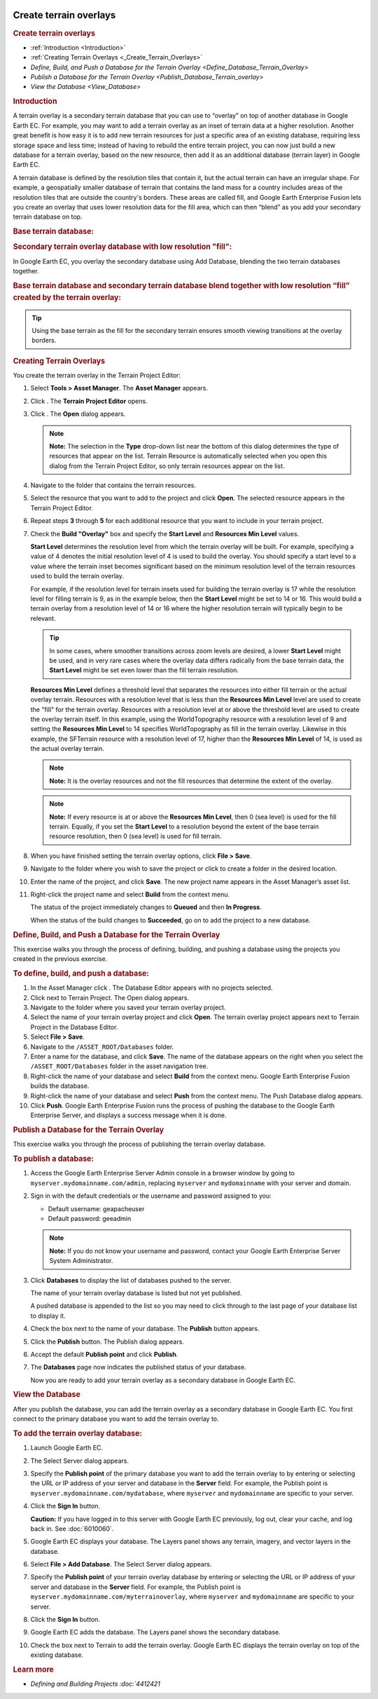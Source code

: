 |Google logo|

=======================
Create terrain overlays
=======================

.. container::

   .. container:: content

      .. rubric:: Create terrain overlays

      -  :ref:`Introduction <Introduction>`
      -  :ref:`Creating Terrain Overlays <_Create_Terrain_Overlays>`
      -  `Define, Build, and Push a Database for the Terrain
         Overlay <Define_Database_Terrain_Overlay>`
      -  `Publish a Database for the Terrain Overlay <Publish_Database_Terrain_overlay>`
      -  `View the Database <View_Database>`

      .. _Introduction:
      .. rubric:: Introduction

      A terrain overlay is a secondary terrain database that you can use
      to “overlay” on top of another database in Google Earth EC. For
      example, you may want to add a terrain overlay as an inset of
      terrain data at a higher resolution. Another great benefit is how
      easy it is to add new terrain resources for just a specific area
      of an existing database, requiring less storage space and less
      time; instead of having to rebuild the entire terrain project, you
      can now just build a new database for a terrain overlay, based on
      the new resource, then add it as an additional database (terrain
      layer) in Google Earth EC.

      A terrain database is defined by the resolution tiles that contain
      it, but the actual terrain can have an irregular shape. For
      example, a geospatially smaller database of terrain that contains
      the land mass for a country includes areas of the resolution tiles
      that are outside the country's borders. These areas are called
      fill, and Google Earth Enterprise Fusion lets you create an
      overlay that uses lower resolution data for the fill area, which
      can then “blend” as you add your secondary terrain database on
      top.

      .. rubric:: Base terrain database:

      |Base terrain database|

      .. rubric:: Secondary terrain overlay database with low resolution
         "fill":

      |Secondary terrain overlay|

      In Google Earth EC, you overlay the secondary database using Add
      Database, blending the two terrain databases together.

      .. rubric:: Base terrain database and secondary terrain database
         blend together with low resolution “fill” created by the
         terrain overlay:

      |Base and secondary database blend|

      .. tip::

         Using the base terrain as the fill for the secondary terrain
         ensures smooth viewing transitions at the overlay borders.

      .. _Creating_Terrain_Overlays:
      .. rubric:: Creating Terrain Overlays

      You create the terrain overlay in the Terrain Project Editor:

      #. Select **Tools > Asset Manager**. The **Asset Manager**
         appears.
      #. Click |Terrain project icon|. The **Terrain Project Editor**
         opens.
         |New Terrain project editor window|
      #. Click |Open file icon|. The **Open** dialog appears.

         .. note::

            **Note:** The selection in the **Type** drop-down list near the
            bottom of this dialog determines the type of resources that
            appear on the list. Terrain Resource is automatically
            selected when you open this dialog from the Terrain Project
            Editor, so only terrain resources appear on the list.

      #. Navigate to the folder that contains the terrain resources.
      #. Select the resource that you want to add to the project and
         click **Open**. The selected resource appears in the Terrain
         Project Editor.
      #. Repeat steps **3** through **5** for each additional resource
         that you want to include in your terrain project.
      #. Check the **Build "Overlay"** box and specify the **Start
         Level** and **Resources Min Level** values.

         **Start Level** determines the resolution level from which the
         terrain overlay will be built. For example, specifying a value
         of 4 denotes the initial resolution level of 4 is used to build
         the overlay. You should specify a start level to a value where
         the terrain inset becomes significant based on the minimum
         resolution level of the terrain resources used to build the
         terrain overlay.

         For example, if the resolution level for terrain insets used
         for building the terrain overlay is 17 while the resolution
         level for filling terrain is 9, as in the example below, then
         the **Start Level** might be set to 14 or 16. This would build
         a terrain overlay from a resolution level of 14 or 16 where the
         higher resolution terrain will typically begin to be relevant.

         .. tip::

            In some cases, where smoother transitions across zoom levels
            are desired, a lower **Start Level** might be used, and in
            very rare cases where the overlay data differs radically
            from the base terrain data, the **Start Level** might be set
            even lower than the fill terrain resolution.

         **Resources Min Level** defines a threshold level that
         separates the resources into either fill terrain or the actual
         overlay terrain. Resources with a resolution level that is
         less than the **Resources Min Level** level are used to create
         the "fill" for the terrain overlay. Resources with a resolution
         level at or above the threshold level are used to create the
         overlay terrain itself. In this example, using the
         WorldTopography resource with a resolution level of 9 and
         setting the **Resources Min Level** to 14 specifies
         WorldTopography as fill in the terrain overlay. Likewise in
         this example, the SFTerrain resource with a resolution level of
         17, higher than the **Resources Min Level** of 14, is used as
         the actual overlay terrain.

         .. note::

            **Note:** It is the overlay resources and not the fill
            resources that determine the extent of the overlay.

         .. note::

            **Note:** If every resource is at or above the **Resources
            Min Level**, then 0 (sea level) is used for the fill
            terrain. Equally, if you set the **Start Level** to a
            resolution beyond the extent of the base terrain resource
            resolution, then 0 (sea level) is used for fill terrain.

         |Terrain project editor window with resources|

      #. When you have finished setting the terrain overlay options,
         click **File > Save**.
      #. Navigate to the folder where you wish to save the project or
         click |New folder icon| to create a folder in the desired
         location.
      #. Enter the name of the project, and click **Save**. The new
         project name appears in the Asset Manager’s asset list.
      #. Right-click the project name and select **Build** from the
         context menu.

         The status of the project immediately changes to **Queued** and
         then **In Progress**.

         When the status of the build changes to **Succeeded**, go on to
         add the project to a new database.

      .. _Define_Database_Terrain_Overlay:
      .. rubric:: Define, Build, and Push a Database for the Terrain
         Overlay

      This exercise walks you through the process of defining, building,
      and pushing a database using the projects you created in the
      previous exercise.

      .. rubric:: To define, build, and push a database:

      #. In the Asset Manager click |Database editor icon|. The Database
         Editor appears with no projects selected.
      #. Click |Open file icon| next to Terrain Project. The Open dialog
         appears.
      #. Navigate to the folder where you saved your terrain overlay
         project.
      #. Select the name of your terrain overlay project and click
         **Open**. The terrain overlay project appears next to Terrain
         Project in the Database Editor.
      #. Select **File > Save**.
      #. Navigate to the ``/ASSET_ROOT/Databases`` folder.
      #. Enter a name for the database, and click **Save**. The name
         of the database appears on the right when you select the
         ``/ASSET_ROOT/Databases`` folder in the asset navigation tree.
      #. Right-click the name of your database and select **Build** from
         the context menu. Google Earth Enterprise Fusion builds the
         database.
      #. Right-click the name of your database and select **Push** from
         the context menu. The Push Database dialog appears.
      #. Click **Push**. Google Earth Enterprise Fusion runs the process
         of pushing the database to the Google Earth Enterprise Server,
         and displays a success message when it is done.

      .. _Publish_Database_Terrain_overlay:
      .. rubric:: Publish a Database for the Terrain Overlay

      This exercise walks you through the process of publishing the
      terrain overlay database.

      .. rubric:: To publish a database:

      #. Access the Google Earth Enterprise Server Admin console in a
         browser window by going to ``myserver.mydomainname.com/admin``,
         replacing ``myserver`` and ``mydomainname`` with your server
         and domain.
      #. Sign in with the default credentials or the username and
         password assigned to you:

         -  Default username: geapacheuser
         -  Default password: geeadmin

         .. note::

            **Note:** If you do not know your username and password,
            contact your Google Earth Enterprise Server System
            Administrator.

      #. Click **Databases** to display the list of databases pushed to
         the server.

         The name of your terrain overlay database is listed but not yet
         published.

         A pushed database is appended to the list so you may need to
         click through to the last page of your database list to display
         it.

      #. Check the box next to the name of your database. The
         **Publish** button appears.
      #. Click the **Publish** button. The Publish dialog appears.
      #. Accept the default **Publish point** and click **Publish**.
      #. The **Databases** page now indicates the published status of your
         database.

         Now you are ready to add your terrain overlay as a secondary
         database in Google Earth EC.

      .. _View_Database:
      .. rubric:: View the Database

      After you publish the database, you can add the terrain overlay
      as a secondary database in Google Earth EC. You first connect to
      the primary database you want to add the terrain overlay to.

      .. rubric:: To add the terrain overlay database:

      #. Launch Google Earth EC.
      #. The Select Server dialog appears.
      #. Specify the **Publish point** of the primary database you want
         to add the terrain overlay to by entering or selecting the URL
         or IP address of your server and database in the **Server** field.
         For example, the Publish point is
         ``myserver.mydomainname.com/mydatabase``, where ``myserver``
         and ``mydomainname`` are specific to your server.
      #. Click the **Sign In** button.

         .. container:: alert

            **Caution:** If you have logged in to this server with
            Google Earth EC previously, log out, clear your cache, and
            log back in. See :doc:`6010060`.

      #. Google Earth EC displays your database. The Layers panel shows
         any terrain, imagery, and vector layers in the database.
      #. Select **File > Add Database**. The Select Server dialog
         appears.
      #. Specify the **Publish point** of your terrain overlay database by
         entering or selecting the URL or IP address of your server and
         database in the **Server** field. For example, the Publish point is
         ``myserver.mydomainname.com/myterrainoverlay``, where
         ``myserver`` and ``mydomainname`` are specific to your server.
      #. Click the **Sign In** button.
      #. Google Earth EC adds the database. The Layers panel shows the
         secondary database.
      #. Check the box next to Terrain to add the terrain overlay.
         Google Earth EC displays the terrain overlay on top of the
         existing database.

      .. rubric:: Learn more

      -  `Defining and Building Projects :doc:`4412421`

.. |Google logo| image:: ../../art/common/googlelogo_color_260x88dp.png
   :width: 130px
   :height: 44px
.. |Base terrain database| image:: ../../art/fusion/projects/4492668_base.png
.. |Secondary terrain overlay| image:: ../../art/fusion/projects/4492692_secondary_overlay.png
.. |Base and secondary database blend| image:: ../../art/fusion/projects/4492672_base_secondary_blend.png
.. |Terrain project icon| image:: ../../art/fusion/projects/4492673_project_icon.png
.. |New Terrain project editor window| image:: ../../art/fusion/projects/4492696_new_project.png
.. |Open file icon| image:: ../../art/fusion/projects/4492675_open_file_icon.png
.. |Terrain project editor window with resources| image:: ../../art/fusion/projects/4492676_project_resources.png
.. |New folder icon| image:: ../../art/fusion/projects/4492677_new_folder_icon.png
.. |Database editor icon| image:: ../../art/fusion/projects/4492700_db_editor_icon.png
